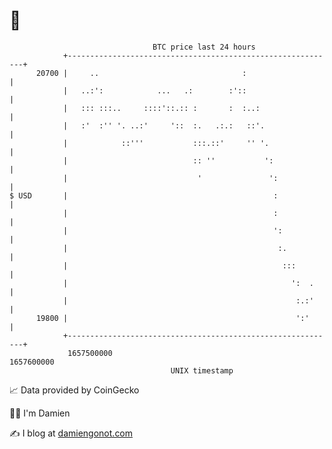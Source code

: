 * 👋

#+begin_example
                                   BTC price last 24 hours                    
               +------------------------------------------------------------+ 
         20700 |     ..                                :                    | 
               |   ..:':            ...   .:        :'::                    | 
               |   ::: :::..     ::::'::.:: :       :  :..:                 | 
               |   :'  :'' '. ..:'     '::  :.   .:.:   ::'.                | 
               |            ::'''           :::.::'     '' '.               | 
               |                            :: ''           ':              | 
               |                             '               ':             | 
   $ USD       |                                              :             | 
               |                                              :             | 
               |                                              ':            | 
               |                                               :.           | 
               |                                                :::         | 
               |                                                  ':  .     | 
               |                                                   :.:'     | 
         19800 |                                                   ':'      | 
               +------------------------------------------------------------+ 
                1657500000                                        1657600000  
                                       UNIX timestamp                         
#+end_example
📈 Data provided by CoinGecko

🧑‍💻 I'm Damien

✍️ I blog at [[https://www.damiengonot.com][damiengonot.com]]
